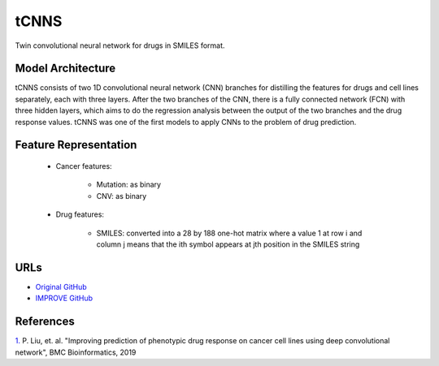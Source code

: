 =================
tCNNS
=================
Twin convolutional neural network for drugs in SMILES format.

Model Architecture
--------------------
tCNNS consists of two 1D convolutional neural network (CNN) branches for distilling the features for drugs and cell lines separately, each with three layers. After the two branches of the CNN, there is a fully connected network (FCN) with three hidden layers, which aims to do the regression analysis between the output of the two branches and the drug response values. tCNNS was one of the first models to apply CNNs to the problem of drug prediction.

Feature Representation
--------------------

   * Cancer features:

      * Mutation: as binary
      * CNV: as binary

   * Drug features:

       * SMILES: converted into a 28 by 188 one-hot matrix where a value 1 at row i and column j means that the ith symbol appears at jth position in the SMILES string



URLs
--------------------
- `Original GitHub <https://github.com/Lowpassfilter/tCNNS-Project>`__
- `IMPROVE GitHub <https://github.com/JDACS4C-IMPROVE/tCNNS-Project/tree/develop>`__

References
--------------------
`1. <https://bmcbioinformatics.biomedcentral.com/articles/10.1186/s12859-019-2910-6>`_ P. Liu, et. al. "Improving prediction of phenotypic drug response on cancer cell lines using deep convolutional network", BMC Bioinformatics, 2019
